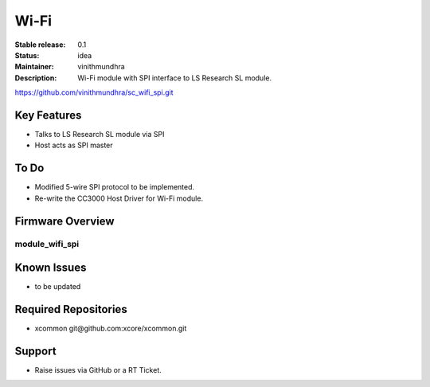 Wi-Fi
.....

:Stable release:  0.1

:Status:  idea

:Maintainer:  vinithmundhra

:Description:  Wi-Fi module with SPI interface to LS Research SL module.
https://github.com/vinithmundhra/sc_wifi_spi.git


Key Features
============

* Talks to LS Research SL module via SPI
* Host acts as SPI master

To Do
=====

* Modified 5-wire SPI protocol to be implemented.
* Re-write the CC3000 Host Driver for Wi-Fi module.

Firmware Overview
=================

module_wifi_spi
---------------

Known Issues
============

* to be updated

Required Repositories
================

* xcommon git\@github.com:xcore/xcommon.git

Support
=======

* Raise issues via GitHub or a RT Ticket.